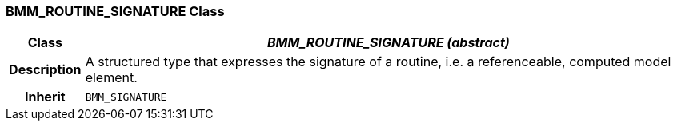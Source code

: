 === BMM_ROUTINE_SIGNATURE Class

[cols="^1,3,5"]
|===
h|*Class*
2+^h|*_BMM_ROUTINE_SIGNATURE (abstract)_*

h|*Description*
2+a|A structured type that expresses the signature of a routine, i.e. a referenceable, computed model element.

h|*Inherit*
2+|`BMM_SIGNATURE`

|===
